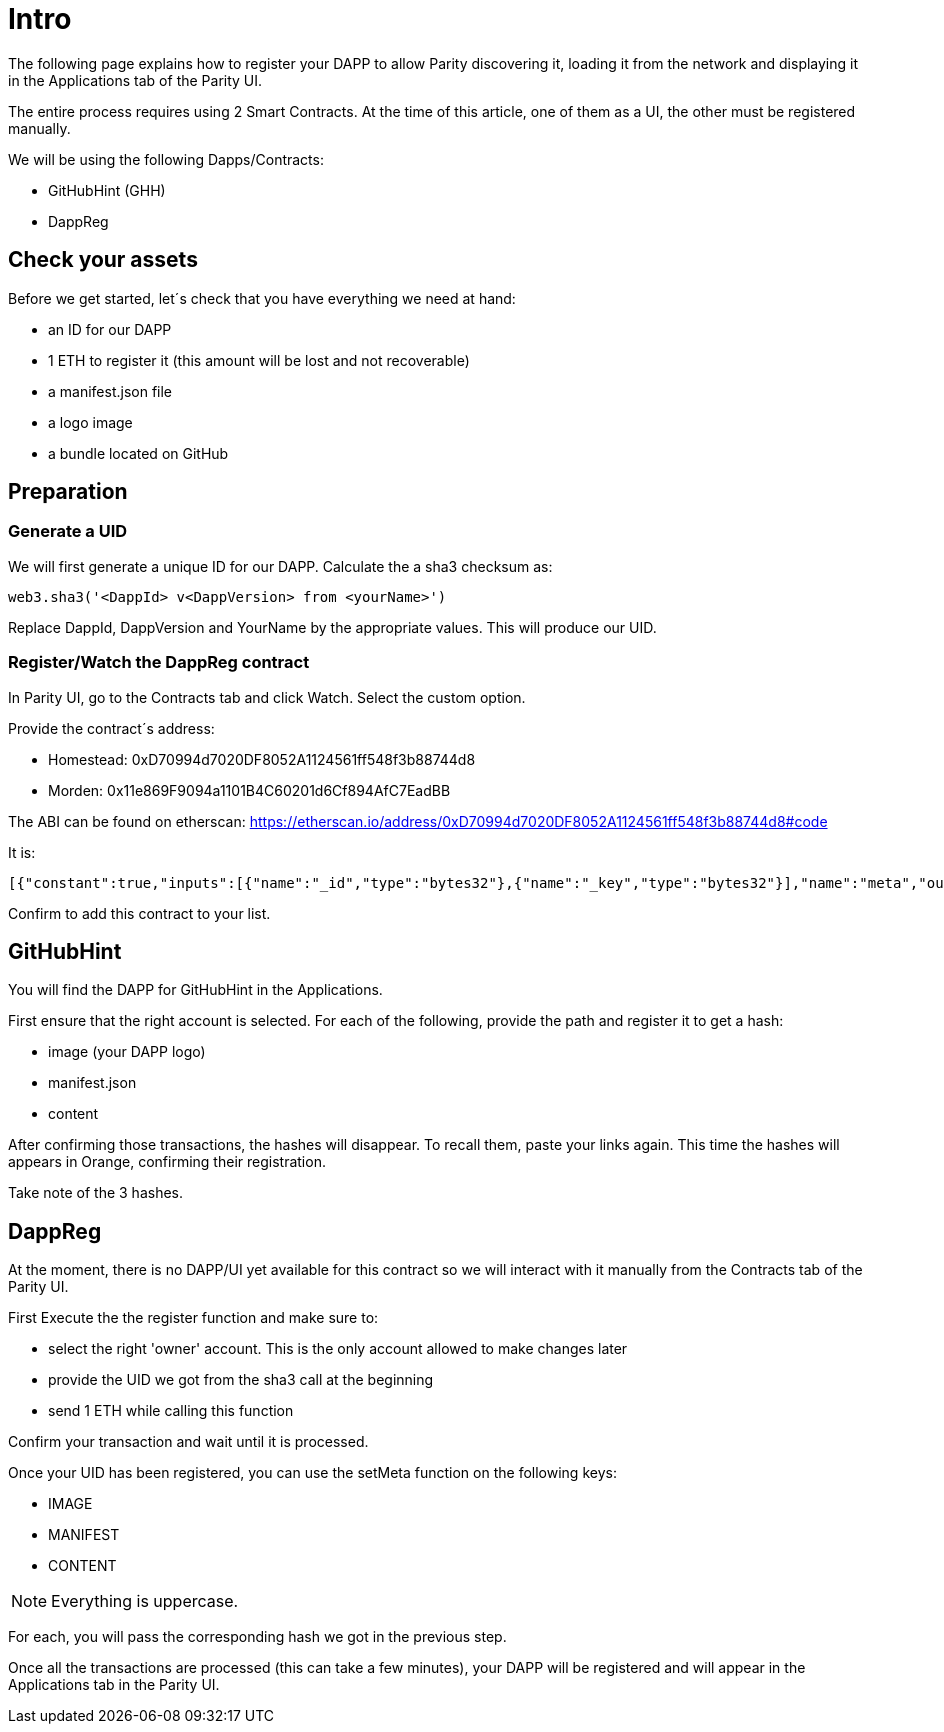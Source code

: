 # Intro

The following page explains how to register your DAPP to allow Parity discovering it, loading it from the network and displaying it in the Applications tab of the Parity UI.

The entire process requires using 2 Smart Contracts. At the time of this article, one of them as a UI, the other must be registered manually.

We will be using the following Dapps/Contracts:

 - GitHubHint (GHH)
 - DappReg

## Check your assets 

Before we get started, let´s check that you have everything we need at hand:

* an ID for our DAPP
* 1 ETH to register it (this amount will be lost and not recoverable)
* a +manifest.json+ file
* a logo image
* a bundle located on GitHub


## Preparation

### Generate a UID

We will first generate a unique ID for our DAPP. Calculate the a sha3 checksum as:

   web3.sha3('<DappId> v<DappVersion> from <yourName>')

Replace +DappId+, +DappVersion+ and +YourName+ by the appropriate values.
This will produce our +UID+.

### Register/Watch the DappReg contract

In Parity UI, go to the +Contracts+ tab and click +Watch+. Select the +custom+ option.

Provide the contract´s address:

- Homestead: 0xD70994d7020DF8052A1124561ff548f3b88744d8
- Morden: 0x11e869F9094a1101B4C60201d6Cf894AfC7EadBB

The ABI can be found on etherscan: https://etherscan.io/address/0xD70994d7020DF8052A1124561ff548f3b88744d8#code

It is:

   [{"constant":true,"inputs":[{"name":"_id","type":"bytes32"},{"name":"_key","type":"bytes32"}],"name":"meta","outputs":[{"name":"","type":"bytes32"}],"payable":false,"type":"function"},{"constant":true,"inputs":[],"name":"count","outputs":[{"name":"","type":"uint256"}],"payable":false,"type":"function"},{"constant":false,"inputs":[{"name":"_new","type":"address"}],"name":"setOwner","outputs":[],"payable":false,"type":"function"},{"constant":false,"inputs":[{"name":"_id","type":"bytes32"}],"name":"unregister","outputs":[],"payable":false,"type":"function"},{"constant":false,"inputs":[{"name":"_fee","type":"uint256"}],"name":"setFee","outputs":[],"payable":false,"type":"function"},{"constant":true,"inputs":[],"name":"owner","outputs":[{"name":"","type":"address"}],"payable":false,"type":"function"},{"constant":true,"inputs":[{"name":"_id","type":"bytes32"}],"name":"get","outputs":[{"name":"id","type":"bytes32"},{"name":"owner","type":"address"}],"payable":false,"type":"function"},{"constant":false,"inputs":[{"name":"_id","type":"bytes32"},{"name":"_key","type":"bytes32"},{"name":"_value","type":"bytes32"}],"name":"setMeta","outputs":[],"payable":false,"type":"function"},{"constant":false,"inputs":[],"name":"drain","outputs":[],"payable":false,"type":"function"},{"constant":false,"inputs":[{"name":"_id","type":"bytes32"},{"name":"_owner","type":"address"}],"name":"setDappOwner","outputs":[],"payable":false,"type":"function"},{"constant":true,"inputs":[],"name":"fee","outputs":[{"name":"","type":"uint256"}],"payable":false,"type":"function"},{"constant":true,"inputs":[{"name":"_index","type":"uint256"}],"name":"at","outputs":[{"name":"id","type":"bytes32"},{"name":"owner","type":"address"}],"payable":false,"type":"function"},{"constant":false,"inputs":[{"name":"_id","type":"bytes32"}],"name":"register","outputs":[],"payable":true,"type":"function"},{"anonymous":false,"inputs":[{"indexed":true,"name":"id","type":"bytes32"},{"indexed":true,"name":"key","type":"bytes32"},{"indexed":false,"name":"value","type":"bytes32"}],"name":"MetaChanged","type":"event"},{"anonymous":false,"inputs":[{"indexed":true,"name":"id","type":"bytes32"},{"indexed":true,"name":"owner","type":"address"}],"name":"OwnerChanged","type":"event"},{"anonymous":false,"inputs":[{"indexed":true,"name":"id","type":"bytes32"},{"indexed":true,"name":"owner","type":"address"}],"name":"Registered","type":"event"},{"anonymous":false,"inputs":[{"indexed":true,"name":"id","type":"bytes32"}],"name":"Unregistered","type":"event"},{"anonymous":false,"inputs":[{"indexed":true,"name":"old","type":"address"},{"indexed":true,"name":"current","type":"address"}],"name":"NewOwner","type":"event"}]

Confirm to add this contract to your list.


## GitHubHint

You will find the DAPP for GitHubHint in the Applications.

First ensure that the right account is selected. For each of the following, provide the path and register it to get a hash:

- image (your DAPP logo)
- manifest.json
- content

After confirming those transactions, the hashes will disappear. To recall them, paste your links again. This time the hashes will appears in Orange, confirming their registration.

Take note of the 3 hashes.

## DappReg

At the moment, there is no DAPP/UI yet available for this contract so we will interact with it manually from the +Contracts+ tab of the Parity UI.

First +Execute+ the the register function and make sure to:

- select the right 'owner' account. This is the only account allowed to make changes later
- provide the +UID+ we got from the sha3 call at the beginning
- send 1 ETH while calling this function

Confirm your transaction and wait until it is processed.

Once your +UID+ has been registered, you can use the +setMeta+ function on the following keys:

- IMAGE
- MANIFEST
- CONTENT

NOTE: Everything is uppercase.

For each, you will pass the corresponding hash we got in the previous step.

Once all the transactions are processed (this can take a few minutes), your DAPP will be registered and will appear in the Applications tab in the Parity UI.
  